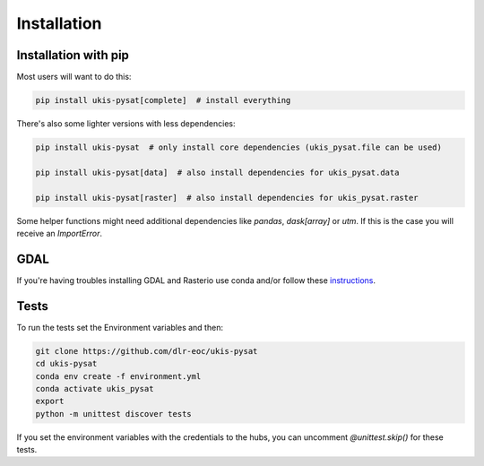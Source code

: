 Installation
============

Installation with pip
---------------------

Most users will want to do this:

.. code-block:: console

    pip install ukis-pysat[complete]  # install everything

There's also some lighter versions with less dependencies:

.. code-block:: console

    pip install ukis-pysat  # only install core dependencies (ukis_pysat.file can be used)

    pip install ukis-pysat[data]  # also install dependencies for ukis_pysat.data

    pip install ukis-pysat[raster]  # also install dependencies for ukis_pysat.raster

Some helper functions might need additional dependencies like `pandas`, `dask[array]` or `utm`. If this is the case you will receive an `ImportError`.

GDAL
----
If you're having troubles installing GDAL and Rasterio use conda and/or follow these `instructions
<https://rasterio.readthedocs.io/en/latest/installation.html>`__.

Tests
-----
To run the tests set the Environment variables and then:

.. code-block:: console

    git clone https://github.com/dlr-eoc/ukis-pysat
    cd ukis-pysat
    conda env create -f environment.yml
    conda activate ukis_pysat
    export
    python -m unittest discover tests

If you set the environment variables with the credentials to the hubs, you can uncomment `@unittest.skip()` for these tests.